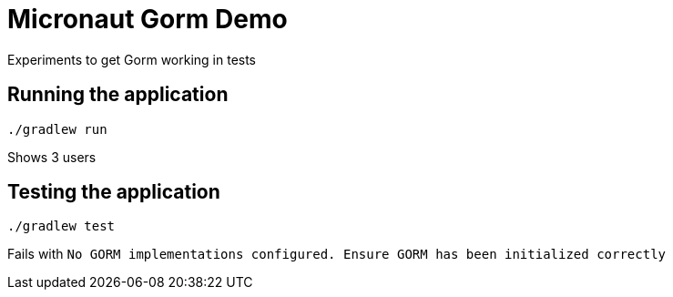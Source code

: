 = Micronaut Gorm Demo

Experiments to get Gorm working in tests

== Running the application

 ./gradlew run

Shows 3 users

== Testing the application

 ./gradlew test

Fails with `No GORM implementations configured. Ensure GORM has been initialized correctly`